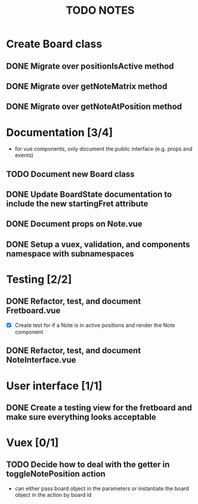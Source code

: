 #+TITLE: TODO NOTES


* Create Board class
** DONE Migrate over positionIsActive method
** DONE Migrate over getNoteMatrix method
** DONE Migrate over getNoteAtPosition method
* Documentation [3/4]
- for vue components, only document the public interface (e.g. props and events)
** TODO Document new Board class
** DONE Update BoardState documentation to include the new startingFret attribute
** DONE Document props on Note.vue
** DONE Setup a vuex, validation, and components namespace with subnamespaces
* Testing [2/2]
** DONE Refactor, test, and document Fretboard.vue
- [X] Create test for if a Note is in active positions and render the Note component
** DONE Refactor, test, and document NoteInterface.vue
* User interface [1/1]
** DONE Create a testing view for the fretboard and make sure everything looks acceptable
* Vuex [0/1]
** TODO Decide how to deal with the getter in toggleNotePosition action
- can either pass board object in the parameters or instantiate the board object in the action by board id
